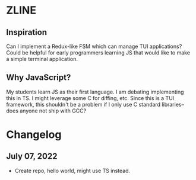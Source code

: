 * ZLINE
** Inspiration
Can I implement a Redux-like FSM which can manage TUI applications? Could be helpful for early programmers learning JS that would like to make a simple terminal application.
** Why JavaScript?
My students learn JS as their first language. I am debating implementing this in TS.
I might leverage some C for diffing, etc. Since this is a TUI framework, this shouldn't be a problem if I only use C standard libraries--does anyone not ship with GCC?

* Changelog
** July 07, 2022
- Create repo, hello world, might use TS instead.
